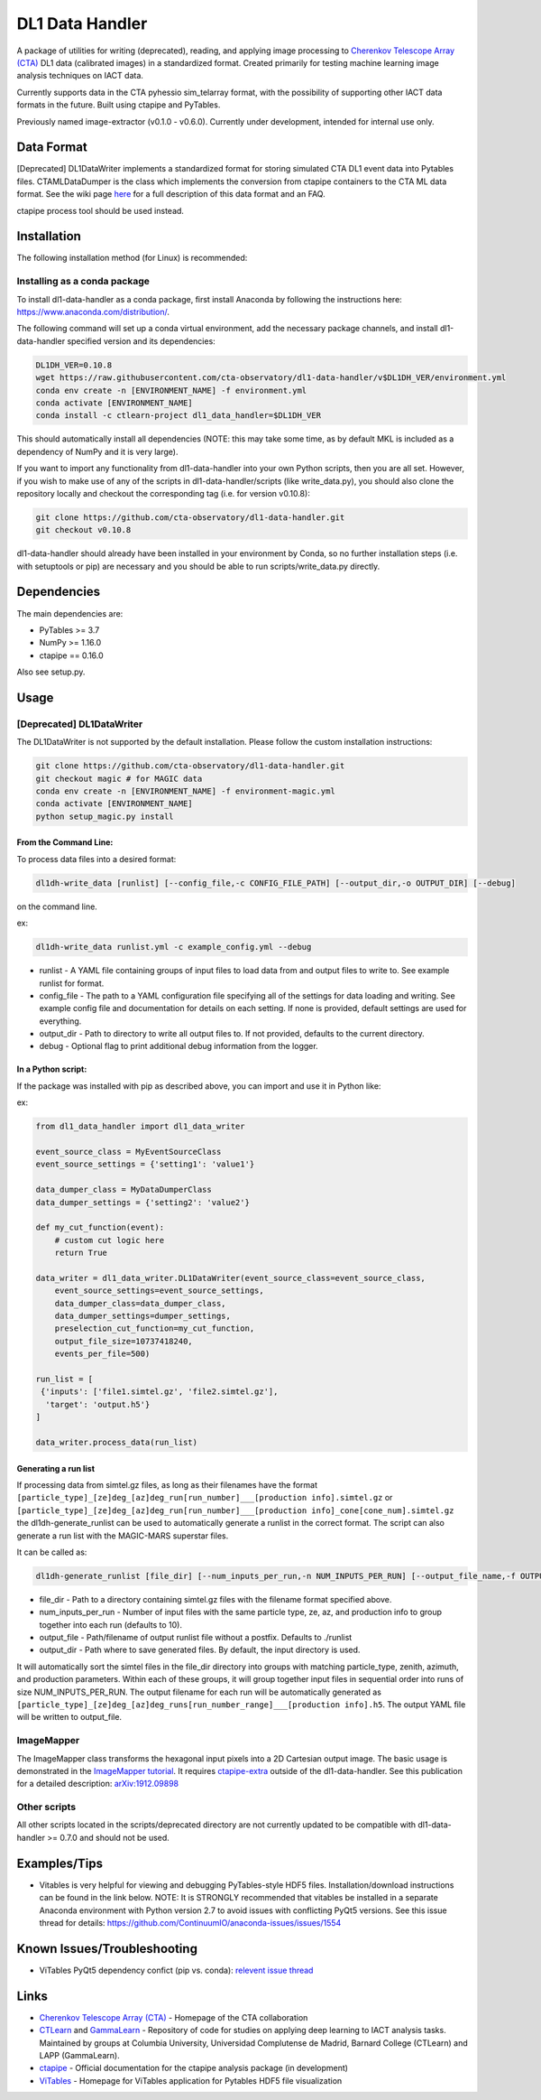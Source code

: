 DL1 Data Handler
================


.. image:: https://zenodo.org/badge/72042185.svg
   :target: https://zenodo.org/badge/latestdoi/72042185
   :alt: DOI


.. image:: https://travis-ci.org/cta-observatory/dl1-data-handler.svg?branch=master
   :target: https://travis-ci.org/cta-observatory/dl1-data-handler.svg?branch=master
   :alt: build status


.. image:: https://anaconda.org/ctlearn-project/dl1_data_handler/badges/installer/conda.svg
   :target: https://anaconda.org/ctlearn-project/dl1_data_handler/
   :alt: Anaconda-Server Badge


.. image:: https://img.shields.io/pypi/v/dl1-data-handler
    :target: https://pypi.org/project/dl1-data-handler/
    :alt: Latest Release


.. image:: https://coveralls.io/repos/github/cta-observatory/dl1-data-handler/badge.svg?branch=master
   :target: https://coveralls.io/github/cta-observatory/dl1-data-handler?branch=master
   :alt: Coverage Status


A package of utilities for writing (deprecated), reading, and applying image processing to `Cherenkov Telescope Array (CTA) <https://www.cta-observatory.org/>`_ DL1 data (calibrated images) in a standardized format. Created primarily for testing machine learning image analysis techniques on IACT data.

Currently supports data in the CTA pyhessio sim_telarray format, with the possibility of supporting other IACT data formats in the future. Built using ctapipe and PyTables.

Previously named image-extractor (v0.1.0 - v0.6.0). Currently under development, intended for internal use only.

Data Format
-----------

[Deprecated] DL1DataWriter implements a standardized format for storing simulated CTA DL1 event data into Pytables files. CTAMLDataDumper is the class which implements the conversion from ctapipe containers to the CTA ML data format. See the wiki page `here <https://github.com/cta-observatory/dl1-data-handler/wiki/CTA-ML-Data-Format>`_ for a full description of this data format and an FAQ.

ctapipe process tool should be used instead.

Installation
------------

The following installation method (for Linux) is recommended:

Installing as a conda package
^^^^^^^^^^^^^^^^^^^^^^^^^^^^^

To install dl1-data-handler as a conda package, first install Anaconda by following the instructions here: https://www.anaconda.com/distribution/.

The following command will set up a conda virtual environment, add the
necessary package channels, and install dl1-data-handler specified version and its dependencies:

.. code-block:: bash

   DL1DH_VER=0.10.8
   wget https://raw.githubusercontent.com/cta-observatory/dl1-data-handler/v$DL1DH_VER/environment.yml
   conda env create -n [ENVIRONMENT_NAME] -f environment.yml
   conda activate [ENVIRONMENT_NAME]
   conda install -c ctlearn-project dl1_data_handler=$DL1DH_VER

This should automatically install all dependencies (NOTE: this may take some time, as by default MKL is included as a dependency of NumPy and it is very large).

If you want to import any functionality from dl1-data-handler into your own Python scripts, then you are all set. However, if you wish to make use of any of the scripts in dl1-data-handler/scripts (like write_data.py), you should also clone the repository locally and checkout the corresponding tag (i.e. for version v0.10.8): 

.. code-block:: bash

   git clone https://github.com/cta-observatory/dl1-data-handler.git
   git checkout v0.10.8

dl1-data-handler should already have been installed in your environment by Conda, so no further installation steps (i.e. with setuptools or pip) are necessary and you should be able to run scripts/write_data.py directly.

Dependencies
------------

The main dependencies are:


* PyTables >= 3.7
* NumPy >= 1.16.0
* ctapipe == 0.16.0

Also see setup.py.

Usage
-----

[Deprecated] DL1DataWriter
^^^^^^^^^^^^^^^^^^^^^^^^^^
The DL1DataWriter is not supported by the default installation. Please follow the custom installation instructions:

.. code-block:: bash

   git clone https://github.com/cta-observatory/dl1-data-handler.git
   git checkout magic # for MAGIC data
   conda env create -n [ENVIRONMENT_NAME] -f environment-magic.yml
   conda activate [ENVIRONMENT_NAME]
   python setup_magic.py install

From the Command Line:
~~~~~~~~~~~~~~~~~~~~~~

To process data files into a desired format:

.. code-block:: bash

   dl1dh-write_data [runlist] [--config_file,-c CONFIG_FILE_PATH] [--output_dir,-o OUTPUT_DIR] [--debug]

on the command line.

ex:

.. code-block:: bash

   dl1dh-write_data runlist.yml -c example_config.yml --debug


* runlist - A YAML file containing groups of input files to load data from and output files to write to. See example runlist for format.
* config_file - The path to a YAML configuration file specifying all of the settings for data loading and writing. See example config file and documentation for details on each setting. If none is provided, default settings are used for everything.
* output_dir - Path to directory to write all output files to. If not provided, defaults to the current directory.
* debug - Optional flag to print additional debug information from the logger.

In a Python script:
~~~~~~~~~~~~~~~~~~~

If the package was installed with pip as described above, you can import and use it in Python like:

ex:

.. code-block:: python

   from dl1_data_handler import dl1_data_writer

   event_source_class = MyEventSourceClass
   event_source_settings = {'setting1': 'value1'}

   data_dumper_class = MyDataDumperClass
   data_dumper_settings = {'setting2': 'value2'}

   def my_cut_function(event):
       # custom cut logic here
       return True

   data_writer = dl1_data_writer.DL1DataWriter(event_source_class=event_source_class,
       event_source_settings=event_source_settings,
       data_dumper_class=data_dumper_class,
       data_dumper_settings=dumper_settings,
       preselection_cut_function=my_cut_function,
       output_file_size=10737418240,
       events_per_file=500)

   run_list = [
    {'inputs': ['file1.simtel.gz', 'file2.simtel.gz'],
     'target': 'output.h5'}
   ]

   data_writer.process_data(run_list)

Generating a run list
~~~~~~~~~~~~~~~~~~~~~

If processing data from simtel.gz files, as long as their filenames have the format ``[particle_type]_[ze]deg_[az]deg_run[run_number]___[production info].simtel.gz`` or ``[particle_type]_[ze]deg_[az]deg_run[run_number]___[production info]_cone[cone_num].simtel.gz`` the dl1dh-generate_runlist can be used to automatically generate a runlist in the correct format. The script can also generate a run list with the MAGIC-MARS superstar files.

It can be called as:

.. code-block:: bash

   dl1dh-generate_runlist [file_dir] [--num_inputs_per_run,-n NUM_INPUTS_PER_RUN] [--output_file_name,-f OUTPUT_FILE_NAME] [--output_dir,-o OUTPUT_DIR]


* file_dir - Path to a directory containing simtel.gz files with the filename format specified above.
* num_inputs_per_run - Number of input files with the same particle type, ze, az, and production info to group together into each run (defaults to 10).
* output_file - Path/filename of output runlist file without a postfix. Defaults to ./runlist
* output_dir - Path where to save generated files. By default, the input directory is used.

It will automatically sort the simtel files in the file_dir directory into groups with matching particle_type, zenith, azimuth, and production parameters. Within each of these groups, it will group together input files in sequential order into runs of size NUM_INPUTS_PER_RUN. The output filename for each run will be automatically generated as ``[particle_type]_[ze]deg_[az]deg_runs[run_number_range]___[production info].h5``. The output YAML file will be written to output_file.

ImageMapper
^^^^^^^^^^^

The ImageMapper class transforms the hexagonal input pixels into a 2D Cartesian output image. The basic usage is demonstrated in the `ImageMapper tutorial <https://github.com/cta-observatory/dl1-data-handler/blob/master/notebooks/test_image_mapper.ipynb>`_. It requires `ctapipe-extra <https://github.com/cta-observatory/ctapipe-extra>`_ outside of the dl1-data-handler. See this publication for a detailed description: `arXiv:1912.09898 <https://arxiv.org/abs/1912.09898>`_

Other scripts
^^^^^^^^^^^^^

All other scripts located in the scripts/deprecated directory are not currently updated to be compatible with dl1-data-handler >= 0.7.0 and should not be used.

Examples/Tips
-------------


* Vitables is very helpful for viewing and debugging PyTables-style HDF5 files. Installation/download instructions can be found in the link below. NOTE: It is STRONGLY recommended that vitables be installed in a separate Anaconda environment with Python version 2.7 to avoid issues with conflicting PyQt5 versions. See this issue thread for details: `https://github.com/ContinuumIO/anaconda-issues/issues/1554 <https://github.com/ContinuumIO/anaconda-issues/issues/1554>`_

Known Issues/Troubleshooting
----------------------------


* ViTables PyQt5 dependency confict (pip vs. conda): `relevent issue thread <https://github.com/ContinuumIO/anaconda-issues/issues/1554>`_

Links
-----


* `Cherenkov Telescope Array (CTA) <https://www.cta-observatory.org/>`_ - Homepage of the CTA collaboration 
* `CTLearn <https://github.com/ctlearn-project/ctlearn/>`_ and `GammaLearn <https://gitlab.lapp.in2p3.fr/GammaLearn/GammaLearn>`_ - Repository of code for studies on applying deep learning to IACT analysis tasks. Maintained by groups at Columbia University, Universidad Complutense de Madrid, Barnard College (CTLearn) and LAPP (GammaLearn).
* `ctapipe <https://cta-observatory.github.io/ctapipe/>`_ - Official documentation for the ctapipe analysis package (in development)
* `ViTables <http://vitables.org/>`_ - Homepage for ViTables application for Pytables HDF5 file visualization

